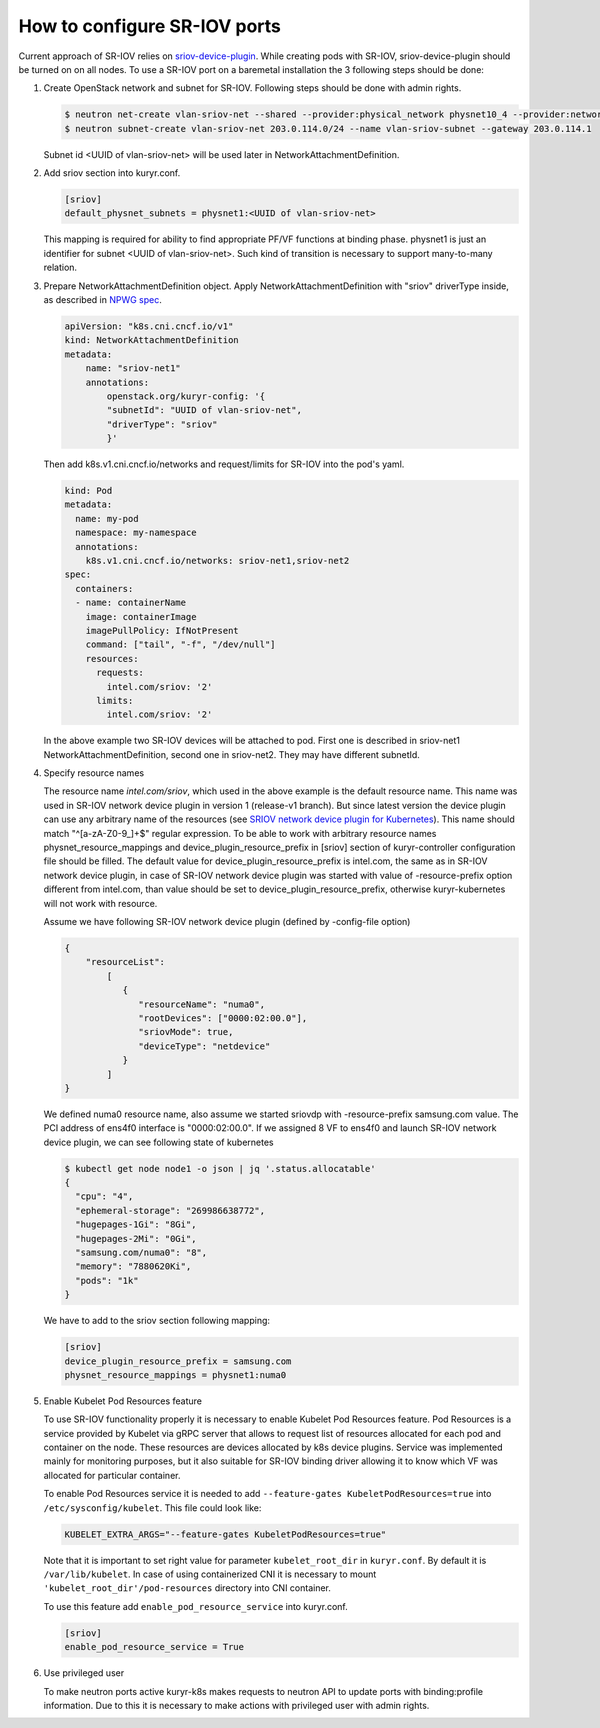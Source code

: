 .. _sriov:

=============================
How to configure SR-IOV ports
=============================

Current approach of SR-IOV relies on `sriov-device-plugin`_. While creating
pods with SR-IOV, sriov-device-plugin should be turned on on all nodes. To use
a SR-IOV port on a baremetal installation the 3 following steps should be done:

#. Create OpenStack network and subnet for SR-IOV. Following steps should be
   done with admin rights.

   .. code-block:: console

      $ neutron net-create vlan-sriov-net --shared --provider:physical_network physnet10_4 --provider:network_type vlan --provider:segmentation_id 3501
      $ neutron subnet-create vlan-sriov-net 203.0.114.0/24 --name vlan-sriov-subnet --gateway 203.0.114.1

   Subnet id <UUID of vlan-sriov-net> will be used later in NetworkAttachmentDefinition.

#. Add sriov section into kuryr.conf.

   .. code-block:: ini

      [sriov]
      default_physnet_subnets = physnet1:<UUID of vlan-sriov-net>

   This mapping is required for ability to find appropriate PF/VF functions at
   binding phase. physnet1 is just an identifier for subnet <UUID of
   vlan-sriov-net>. Such kind of transition is necessary to support
   many-to-many relation.

#. Prepare NetworkAttachmentDefinition object. Apply
   NetworkAttachmentDefinition with "sriov" driverType inside, as described in
   `NPWG spec`_.

   .. code-block:: yaml

      apiVersion: "k8s.cni.cncf.io/v1"
      kind: NetworkAttachmentDefinition
      metadata:
          name: "sriov-net1"
          annotations:
              openstack.org/kuryr-config: '{
              "subnetId": "UUID of vlan-sriov-net",
              "driverType": "sriov"
              }'


   Then add k8s.v1.cni.cncf.io/networks and request/limits for SR-IOV into the
   pod's yaml.

   .. code-block:: yaml

      kind: Pod
      metadata:
        name: my-pod
        namespace: my-namespace
        annotations:
          k8s.v1.cni.cncf.io/networks: sriov-net1,sriov-net2
      spec:
        containers:
        - name: containerName
          image: containerImage
          imagePullPolicy: IfNotPresent
          command: ["tail", "-f", "/dev/null"]
          resources:
            requests:
              intel.com/sriov: '2'
            limits:
              intel.com/sriov: '2'

   In the above example two SR-IOV devices will be attached to pod. First one
   is described in sriov-net1 NetworkAttachmentDefinition, second one in
   sriov-net2. They may have different subnetId.

#. Specify resource names

   The resource name *intel.com/sriov*, which used in the above example is the
   default resource name. This name was used in SR-IOV network device plugin in
   version 1 (release-v1 branch). But since latest version the device plugin
   can use any arbitrary name of the resources (see `SRIOV network device
   plugin for Kubernetes`_). This name should match "^\[a-zA-Z0-9\_\]+$"
   regular expression. To be able to work with arbitrary resource names
   physnet_resource_mappings and device_plugin_resource_prefix in [sriov]
   section of kuryr-controller configuration file should be filled.  The
   default value for device_plugin_resource_prefix is intel.com, the same as in
   SR-IOV network device plugin, in case of SR-IOV network device plugin was
   started with value of -resource-prefix option different from intel.com, than
   value should be set to device_plugin_resource_prefix, otherwise
   kuryr-kubernetes will not work with resource.

   Assume we have following SR-IOV network device plugin (defined by
   -config-file option)

   .. code-block:: json

      {
          "resourceList":
              [
                 {
                    "resourceName": "numa0",
                    "rootDevices": ["0000:02:00.0"],
                    "sriovMode": true,
                    "deviceType": "netdevice"
                 }
              ]
      }

   We defined numa0 resource name, also assume we started sriovdp with
   -resource-prefix samsung.com value. The PCI address of ens4f0 interface is
   "0000:02:00.0". If we assigned 8 VF to ens4f0 and launch SR-IOV network
   device plugin, we can see following state of kubernetes

   .. code-block:: console

      $ kubectl get node node1 -o json | jq '.status.allocatable'
      {
        "cpu": "4",
        "ephemeral-storage": "269986638772",
        "hugepages-1Gi": "8Gi",
        "hugepages-2Mi": "0Gi",
        "samsung.com/numa0": "8",
        "memory": "7880620Ki",
        "pods": "1k"
      }

   We have to add to the sriov section following mapping:

   .. code-block:: ini

      [sriov]
      device_plugin_resource_prefix = samsung.com
      physnet_resource_mappings = physnet1:numa0

#. Enable Kubelet Pod Resources feature

   To use SR-IOV functionality properly it is necessary to enable Kubelet Pod
   Resources feature. Pod Resources is a service provided by Kubelet via gRPC
   server that allows to request list of resources allocated for each pod and
   container on the node. These resources are devices allocated by k8s device
   plugins. Service was implemented mainly for monitoring purposes, but it also
   suitable for SR-IOV binding driver allowing it to know which VF was
   allocated for particular container.

   To enable Pod Resources service it is needed to add ``--feature-gates
   KubeletPodResources=true`` into ``/etc/sysconfig/kubelet``. This file could
   look like:

   .. code-block:: bash

      KUBELET_EXTRA_ARGS="--feature-gates KubeletPodResources=true"

   Note that it is important to set right value for parameter
   ``kubelet_root_dir`` in ``kuryr.conf``. By default it is
   ``/var/lib/kubelet``.  In case of using containerized CNI it is necessary to
   mount ``'kubelet_root_dir'/pod-resources`` directory into CNI container.

   To use this feature add ``enable_pod_resource_service`` into kuryr.conf.

   .. code-block:: ini

      [sriov]
      enable_pod_resource_service = True

#. Use privileged user

   To make neutron ports active kuryr-k8s makes requests to neutron API to
   update ports with binding:profile information. Due to this it is necessary
   to make actions with privileged user with admin rights.


.. _NPWG spec: https://docs.openstack.org/kuryr-kubernetes/latest/specs/rocky/npwg_spec_support.html
.. _sriov-device-plugin: https://docs.google.com/document/d/1D3dJeUUmta3sMzqw8JtWFoG2rvcJiWitVro9bsfUTEw
.. _SRIOV network device plugin for Kubernetes: https://github.com/intel/sriov-network-device-plugin
